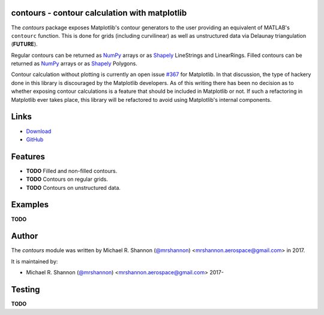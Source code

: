 contours - contour calculation with matplotlib
---------------------------------------------------------

.. begin-description

The `contours` package exposes Matplotlib's contour generators to the user
providing an equivalent of MATLAB's ``contourc`` function.  This is done for
grids (including curvilinear) as well as unstructured data via Delaunay
triangulation (**FUTURE**).

Regular contours can be returned as `NumPy`_ arrays or as `Shapely`_
LineStrings and LinearRings.  Filled contours can be returned as `NumPy`_
arrays or as `Shapely`_ Polygons.

Contour calculation without plotting is currently an open issue `#367`_ for
Matplotlib.  In that discussion, the type of hackery done in this library is
discouraged by the Matplotlib developers.  As of this writing there has been no
decision as to whether exposing contour calculations is a feature that should
be included in Matplotlib or not.  If such a refactoring in Matplotlib ever
takes place, this library will be refactored to avoid using Matplotlib's
internal components.

.. _Shapely: http://toblerity.org/shapely/manual.html

.. _NumPy: http://www.numpy.org

.. _#367: https://github.com/matplotlib/matplotlib/issues/367

.. end-description


.. begin-body

.. begin-links

Links
-----

* `Download <https://github.com/ccarocean/python-contours/archive/master.zip>`_
* `GitHub <https://github.com/ccarocean/python-contours>`_

.. end-links

.. begin-features

Features
--------

* **TODO** Filled and non-filled contours.
* **TODO** Contours on regular grids.
* **TODO** Contours on unstructured data.

.. end-features


Examples
--------

**TODO**


.. begin-author

Author
------

The `contours` module was written by Michael R. Shannon (`@mrshannon
<https://github.com/mrshannon>`_) <mrshannon.aerospace@gmail.com> in 2017.

It is maintained by:

* Michael R. Shannon (`@mrshannon <https://github.com/mrshannon>`_)
  <mrshannon.aerospace@gmail.com> 2017-

.. end-author

Testing
-------

**TODO**

.. end-body
